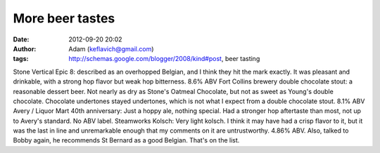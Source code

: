 More beer tastes
################
:date: 2012-09-20 20:02
:author: Adam (keflavich@gmail.com)
:tags: http://schemas.google.com/blogger/2008/kind#post, beer tasting

Stone Vertical Epic 8: described as an overhopped Belgian, and I think
they hit the mark exactly. It was pleasant and drinkable, with a strong
hop flavor but weak hop bitterness. 8.6% ABV
Fort Collins brewery double chocolate stout: a reasonable dessert beer.
Not nearly as dry as Stone's Oatmeal Chocolate, but not as sweet as
Young's double chocolate. Chocolate undertones stayed undertones, which
is not what I expect from a double chocolate stout. 8.1% ABV
Avery / Liquor Mart 40th anniversary: Just a hoppy ale, nothing special.
Had a stronger hop aftertaste than most, not up to Avery's standard. No
ABV label.
Steamworks Kolsch: Very light kolsch. I think it may have had a crisp
flavor to it, but it was the last in line and unremarkable enough that
my comments on it are untrustworthy. 4.86% ABV.
Also, talked to Bobby again, he recommends St Bernard as a good Belgian.
That's on the list.
